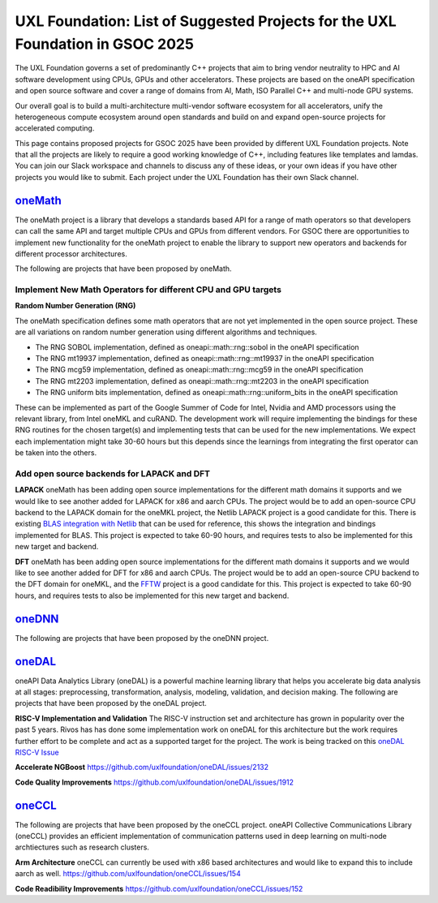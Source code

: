 ==============================================================================
UXL Foundation: List of Suggested Projects for the UXL Foundation in GSOC 2025
==============================================================================

The UXL Foundation governs a set of predominantly C++ projects that aim to bring vendor neutrality to HPC and AI software development using CPUs, GPUs and other accelerators.
These projects are based on the oneAPI specification and open source software and cover a range of domains from AI, Math, ISO Parallel C++ and multi-node GPU systems.

Our overall goal is to build a multi-architecture multi-vendor software ecosystem for all accelerators, 
unify the heterogeneous compute ecosystem around open standards and build on and expand open-source projects for accelerated computing.

This page contains proposed projects for GSOC 2025 have been provided by different UXL Foundation projects.
Note that all the projects are likely to require a good working knowledge of C++, including features like templates and lamdas.
You can join our Slack workspace and channels to discuss any of these ideas, or your own ideas if you have other projects you would like to submit.
Each project under the UXL Foundation has their own Slack channel.

`oneMath`_
==========

The oneMath project is a library that develops a standards based API for a range of math operators so that developers can call the 
same API and target multiple CPUs and GPUs from different vendors. For GSOC there are opportunities to implement new functionality for the oneMath project 
to enable the library to support new operators and backends for different processor architectures.

The following are projects that have been proposed by oneMath.

Implement New Math Operators for different CPU and GPU targets
--------------------------------------------------------------

**Random Number Generation (RNG)**

The oneMath specification defines some math operators that are not yet implemented in the open source project.
These are all variations on random number generation using different algorithms and techniques.

- The RNG SOBOL implementation, defined as oneapi::math::rng::sobol in the oneAPI specification
- The RNG mt19937 implementation, defined as oneapi::math::rng::mt19937 in the oneAPI specification
- The RNG mcg59 implementation, defined as oneapi::math::rng::mcg59 in the oneAPI specification
- The RNG mt2203 implementation, defined as oneapi::math::rng::mt2203 in the oneAPI specification
- The RNG uniform bits implementation, defined as oneapi::math::rng::uniform_bits in the oneAPI specification

These can be implemented as part of the Google Summer of Code for Intel, Nvidia and AMD processors using the relevant library, from Intel oneMKL and cuRAND.
The development work will require implementing the bindings for these RNG routines for the chosen target(s) and implementing tests that can be used for the new implementations.
We expect each implementation might take 30-60 hours but this depends since the learnings from integrating the first operator can be taken into the others.

Add open source backends for LAPACK and DFT
-------------------------------------------

**LAPACK**
oneMath has been adding open source implementations for the different math domains it supports and we would like to see another added for LAPACK for x86 and aarch CPUs.
The project would be to add an open-source CPU backend to the LAPACK domain for the oneMKL project, the Netlib LAPACK project is a good candidate for this.
There is existing `BLAS integration with Netlib`_ that can be used for reference, this shows the integration and bindings implemented for BLAS.
This project is expected to take 60-90 hours, and requires tests to also be implemented for this new target and backend.

**DFT**
oneMath has been adding open source implementations for the different math domains it supports and we would like to see another added for DFT for x86 and aarch CPUs.
The project would be to add an open-source CPU backend to the DFT domain for oneMKL, and the `FFTW`_ project is a good candidate for this.
This project is expected to take 60-90 hours, and requires tests to also be implemented for this new target and backend.

`oneDNN`_
=========

The following are projects that have been proposed by the oneDNN project.

`oneDAL`_
=========

oneAPI Data Analytics Library (oneDAL) is a powerful machine learning library that helps you accelerate 
big data analysis at all stages: preprocessing, transformation, analysis, modeling, validation, and decision making.
The following are projects that have been proposed by the oneDAL project.

**RISC-V Implementation and Validation**
The RISC-V instruction set and architecture has grown in popularity over the past 5 years. Rivos has has done some implementation work on oneDAL 
for this architecture but the work requires further effort to be complete and act as a supported target for the project.
The work is being tracked on this `oneDAL RISC-V Issue`_

**Accelerate NGBoost**
https://github.com/uxlfoundation/oneDAL/issues/2132

**Code Quality Improvements**
https://github.com/uxlfoundation/oneDAL/issues/1912

`oneCCL`_
=========

The following are projects that have been proposed by the oneCCL project.
oneAPI Collective Communications Library (oneCCL) provides an efficient implementation 
of communication patterns used in deep learning on multi-node archtiectures such as research 
clusters.

**Arm Architecture**
oneCCL can currently be used with x86 based architectures and would like to expand this to include aarch as well.
https://github.com/uxlfoundation/oneCCL/issues/154

**Code Readibility Improvements**
https://github.com/uxlfoundation/oneCCL/issues/152

.. _`oneMath`: https://github.com/uxlfoundation/oneMath
.. _`oneDNN`: https://github.com/oneapi-src/oneDNN
.. _`oneDAL`: https://github.com/uxlfoundation/oneDAL
.. _`oneCCL`: https://github.com/uxlfoundation/oneCCL
.. _`BLAS integration with Netlib`: https://github.com/oneapi-src/oneMKL/commit/82b9cdc3e88de42515a20829047e718faa451339
.. _`FFTW`: https://www.fftw.org/
.. _`oneDAL RISC-V Issue`: https://github.com/uxlfoundation/oneDAL/issues/2257
